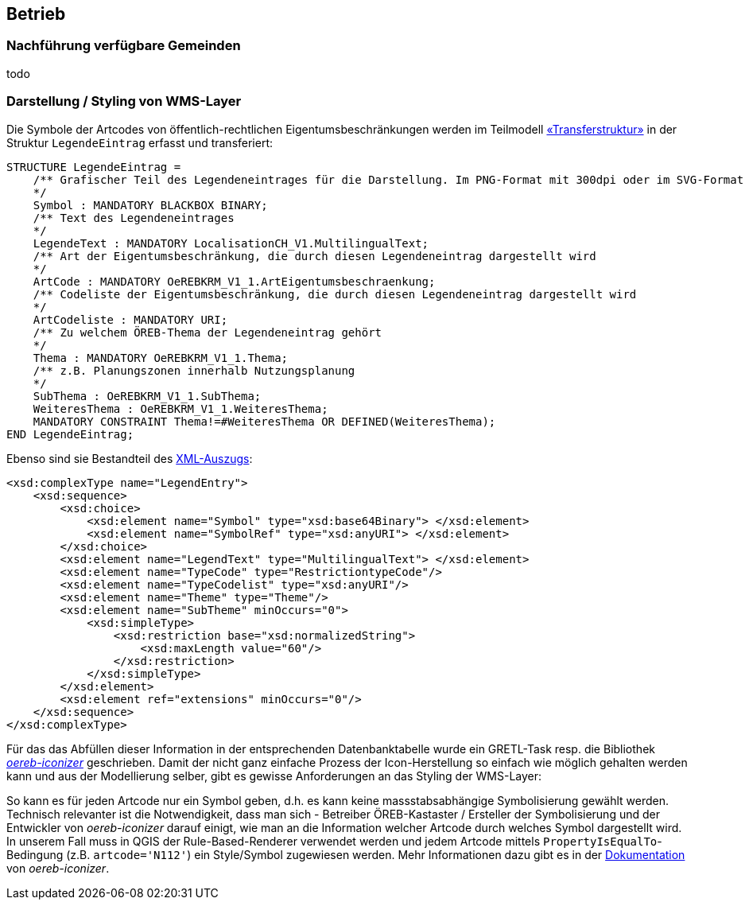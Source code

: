 == Betrieb

=== Nachführung verfügbare Gemeinden
todo

=== Darstellung / Styling von WMS-Layer

Die Symbole der Artcodes von öffentlich-rechtlichen Eigentumsbeschränkungen werden im Teilmodell http://models.geo.admin.ch/V_D/OeREB/OeREBKRMtrsfr_V1_1.ili[«Transferstruktur»] in der Struktur `LegendeEintrag` erfasst und transferiert:

[source,options="nowrap"]  
---- 
STRUCTURE LegendeEintrag =
    /** Grafischer Teil des Legendeneintrages für die Darstellung. Im PNG-Format mit 300dpi oder im SVG-Format
    */
    Symbol : MANDATORY BLACKBOX BINARY;
    /** Text des Legendeneintrages
    */
    LegendeText : MANDATORY LocalisationCH_V1.MultilingualText;
    /** Art der Eigentumsbeschränkung, die durch diesen Legendeneintrag dargestellt wird
    */
    ArtCode : MANDATORY OeREBKRM_V1_1.ArtEigentumsbeschraenkung;
    /** Codeliste der Eigentumsbeschränkung, die durch diesen Legendeneintrag dargestellt wird
    */
    ArtCodeliste : MANDATORY URI;
    /** Zu welchem ÖREB-Thema der Legendeneintrag gehört
    */
    Thema : MANDATORY OeREBKRM_V1_1.Thema;
    /** z.B. Planungszonen innerhalb Nutzungsplanung
    */
    SubThema : OeREBKRM_V1_1.SubThema;
    WeiteresThema : OeREBKRM_V1_1.WeiteresThema;
    MANDATORY CONSTRAINT Thema!=#WeiteresThema OR DEFINED(WeiteresThema);
END LegendeEintrag;
----

Ebenso sind sie Bestandteil des http://schemas.geo.admin.ch/V_D/OeREB/1.0/ExtractData.xsd[XML-Auszugs]:

[source,xml]  
---- 
<xsd:complexType name="LegendEntry">
    <xsd:sequence>
        <xsd:choice>
            <xsd:element name="Symbol" type="xsd:base64Binary"> </xsd:element>
            <xsd:element name="SymbolRef" type="xsd:anyURI"> </xsd:element>
        </xsd:choice>
        <xsd:element name="LegendText" type="MultilingualText"> </xsd:element>
        <xsd:element name="TypeCode" type="RestrictiontypeCode"/>
        <xsd:element name="TypeCodelist" type="xsd:anyURI"/>
        <xsd:element name="Theme" type="Theme"/>
        <xsd:element name="SubTheme" minOccurs="0">
            <xsd:simpleType>
                <xsd:restriction base="xsd:normalizedString">
                    <xsd:maxLength value="60"/>
                </xsd:restriction>
            </xsd:simpleType>
        </xsd:element>
        <xsd:element ref="extensions" minOccurs="0"/>
    </xsd:sequence>
</xsd:complexType>
---- 

Für das das Abfüllen dieser Information in der entsprechenden Datenbanktabelle wurde ein GRETL-Task resp. die Bibliothek https://github.com/openoereb/oereb-iconizer[_oereb-iconizer_] geschrieben. Damit der nicht ganz einfache Prozess der Icon-Herstellung so einfach wie möglich gehalten werden kann und aus der Modellierung selber, gibt es gewisse Anforderungen an das Styling der WMS-Layer:

So kann es für jeden Artcode nur ein Symbol geben, d.h. es kann keine massstabsabhängige Symbolisierung gewählt werden. Technisch relevanter ist die Notwendigkeit, dass man sich - Betreiber ÖREB-Kastaster / Ersteller der Symbolisierung und der Entwickler von _oereb-iconizer_ darauf einigt, wie man an die Information welcher Artcode durch welches Symbol dargestellt wird. In unserem Fall muss in QGIS der Rule-Based-Renderer verwendet werden und jedem Artcode mittels `PropertyIsEqualTo`-Bedingung (z.B. `artcode='N112'`) ein Style/Symbol zugewiesen werden. Mehr Informationen dazu gibt es in der https://github.com/openoereb/oereb-iconizer/blob/master/README.md[Dokumentation] von _oereb-iconizer_.